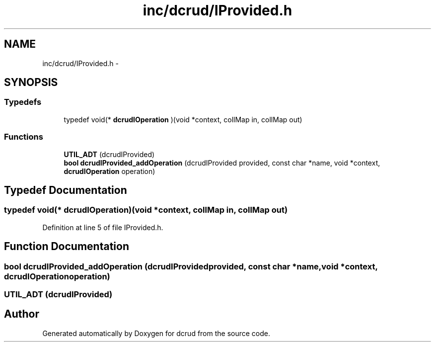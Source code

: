 .TH "inc/dcrud/IProvided.h" 3 "Wed Dec 9 2015" "Version 0.0.0" "dcrud" \" -*- nroff -*-
.ad l
.nh
.SH NAME
inc/dcrud/IProvided.h \- 
.SH SYNOPSIS
.br
.PP
.SS "Typedefs"

.in +1c
.ti -1c
.RI "typedef void(* \fBdcrudIOperation\fP )(void *context, collMap in, collMap out)"
.br
.in -1c
.SS "Functions"

.in +1c
.ti -1c
.RI "\fBUTIL_ADT\fP (dcrudIProvided)"
.br
.ti -1c
.RI "\fBbool\fP \fBdcrudIProvided_addOperation\fP (dcrudIProvided provided, const char *name, void *context, \fBdcrudIOperation\fP operation)"
.br
.in -1c
.SH "Typedef Documentation"
.PP 
.SS "typedef void(*  dcrudIOperation)(void *context, collMap in, collMap out)"

.PP
Definition at line 5 of file IProvided\&.h\&.
.SH "Function Documentation"
.PP 
.SS "\fBbool\fP dcrudIProvided_addOperation (dcrudIProvidedprovided, const char *name, void *context, \fBdcrudIOperation\fPoperation)"

.SS "UTIL_ADT (dcrudIProvided)"

.SH "Author"
.PP 
Generated automatically by Doxygen for dcrud from the source code\&.

